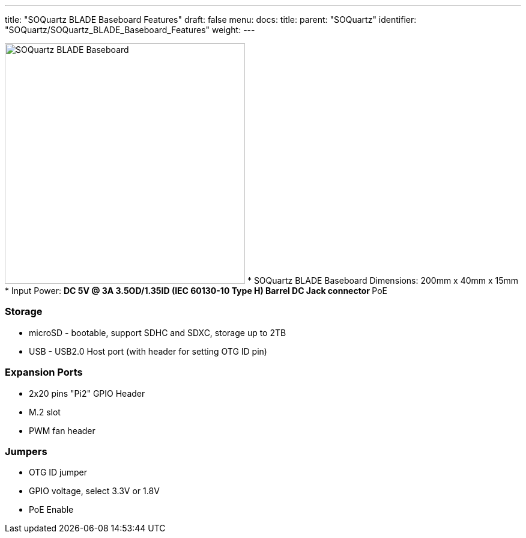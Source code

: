 ---
title: "SOQuartz BLADE Baseboard Features"
draft: false
menu:
  docs:
    title:
    parent: "SOQuartz"
    identifier: "SOQuartz/SOQuartz_BLADE_Baseboard_Features"
    weight: 
---


image:/documentation/images/SOQuartz_BLADE_Dimension.jpg[SOQuartz BLADE Baseboard,title="SOQuartz BLADE Baseboard",width=400]
* SOQuartz BLADE Baseboard Dimensions: 200mm x 40mm x 15mm
* Input Power:
** DC 5V @ 3A 3.5OD/1.35ID (IEC 60130-10 Type H) Barrel DC Jack connector
** PoE

=== Storage

* microSD - bootable, support SDHC and SDXC, storage up to 2TB
* USB - USB2.0 Host port (with header for setting OTG ID pin)

=== Expansion Ports

* 2x20 pins "Pi2" GPIO Header
* M.2 slot
* PWM fan header

=== Jumpers

* OTG ID jumper
* GPIO voltage, select 3.3V or 1.8V
* PoE Enable

